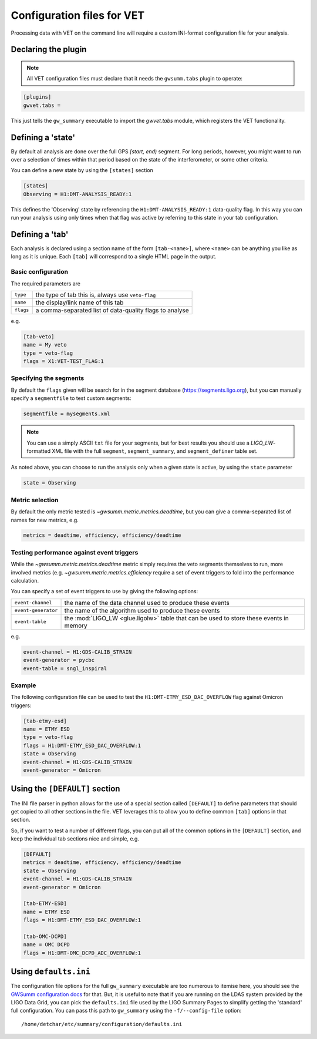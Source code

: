 .. _configuration:

###########################
Configuration files for VET
###########################

Processing data with VET on the command line will require a custom INI-format configuration file for your analysis.

====================
Declaring the plugin
====================

.. note:: All VET configuration files must declare that it needs the ``gwsumm.tabs`` plugin to operate:

.. code-block:: ini

   [plugins]
   gwvet.tabs =

This just tells the ``gw_summary`` executable to import the `gwvet.tabs` module, which registers the VET functionality.

==================
Defining a 'state'
==================

By default all analysis are done over the full GPS `[start, end)` segment. For long periods, however, you might want to run over a selection of times within that period based on the state of the interferometer, or some other criteria.

You can define a new state by using the ``[states]`` section

.. code-block:: ini

   [states]
   Observing = H1:DMT-ANALYSIS_READY:1

This defines the 'Observing' state by referencing the ``H1:DMT-ANALYSIS_READY:1`` data-quality flag.
In this way you can run your analysis using only times when that flag was active by referring to this state in your tab configuration.

================
Defining a 'tab'
================

Each analysis is declared using a section name of the form ``[tab-<name>]``, where ``<name>`` can be anything you like as long as it is unique. Each ``[tab]`` will correspond to a single HTML page in the output.

-------------------
Basic configuration
-------------------

The required parameters are

=========  =======================================================
``type``   the type of tab this is, always use ``veto-flag``
``name``   the display/link name of this tab
``flags``  a comma-separated list of data-quality flags to analyse
=========  =======================================================

e.g.

.. code-block:: ini

   [tab-veto]
   name = My veto
   type = veto-flag
   flags = X1:VET-TEST_FLAG:1

-----------------------
Specifying the segments
-----------------------

By default the ``flags`` given will be search for in the segment database (`https://segments.ligo.org <https://github.com/ligovirgo/dqsegdb>`_), but you can manually specify a ``segmentfile`` to test custom segments:

.. code-block:: ini

   segmentfile = mysegments.xml

.. note::

   You can use a simply ASCII ``txt`` file for your segments, but for best
   results you should use a `LIGO_LW`-formatted XML file with the full
   ``segment``, ``segment_summary``, and ``segment_definer`` table set.

As noted above, you can choose to run the analysis only when a given state is active, by using the ``state`` parameter

.. code-block:: ini

   state = Observing

----------------
Metric selection
----------------

By default the only metric tested is `~gwsumm.metric.metrics.deadtime`, but you can give a comma-separated list of names for new metrics, e.g.

.. code-block:: ini

   metrics = deadtime, efficiency, efficiency/deadtime

------------------------------------------
Testing performance against event triggers
------------------------------------------

While the `~gwsumm.metric.metrics.deadtime` metric simply requires the veto segments themselves to run, more involved metrics (e.g. `~gwsumm.metric.metrics.efficiency` require a set of event triggers to fold into the performance calculation.

You can specify a set of event triggers to use by giving the following options:

===================  =========================================================
``event-channel``    the name of the data channel used to produce these events
``event-generator``  the name of the algorithm used to produce these events
``event-table``      the :mod:`LIGO_LW <glue.ligolw>` table that can be used to
                     store these events in memory
===================  =========================================================

e.g.

.. code-block:: ini

   event-channel = H1:GDS-CALIB_STRAIN
   event-generator = pycbc
   event-table = sngl_inspiral

--------
Example
--------

The following configuration file can be used to test the ``H1:DMT-ETMY_ESD_DAC_OVERFLOW`` flag against Omicron triggers:

.. code-block:: ini

   [tab-etmy-esd]
   name = ETMY ESD
   type = veto-flag
   flags = H1:DMT-ETMY_ESD_DAC_OVERFLOW:1
   state = Observing
   event-channel = H1:GDS-CALIB_STRAIN
   event-generator = Omicron

===============================
Using the ``[DEFAULT]`` section
===============================

The INI file parser in python allows for the use of a special section called ``[DEFAULT]`` to define parameters that should get copied to all other sections in the file. VET leverages this to allow you to define common ``[tab]`` options in that section.

So, if you want to test a number of different flags, you can put all of the common options in the ``[DEFAULT]`` section, and keep the individual tab sections nice and simple, e.g.

.. code-block:: ini

   [DEFAULT]
   metrics = deadtime, efficiency, efficiency/deadtime
   state = Observing
   event-channel = H1:GDS-CALIB_STRAIN
   event-generator = Omicron

   [tab-ETMY-ESD]
   name = ETMY ESD
   flags = H1:DMT-ETMY_ESD_DAC_OVERFLOW:1

   [tab-OMC-DCPD]
   name = OMC DCPD
   flags = H1:DMT-OMC_DCPD_ADC_OVERFLOW:1


======================
Using ``defaults.ini``
======================

The configuration file options for the full ``gw_summary`` executable are too numerous to itemise here, you should see the `GWSumm configuration docs <https://ldas-jobs.ligo.caltech.edu/~duncan.macleod/gwsumm/latest/configuration/>`_ for that. But, it is useful to note that if you are running on the LDAS system provided by the LIGO Data Grid, you can pick the ``defaults.ini`` file used by the LIGO Summary Pages to simplify getting the 'standard' full configuration. You can pass this path to ``gw_summary`` using the ``-f/--config-file`` option::

    /home/detchar/etc/summary/configuration/defaults.ini
